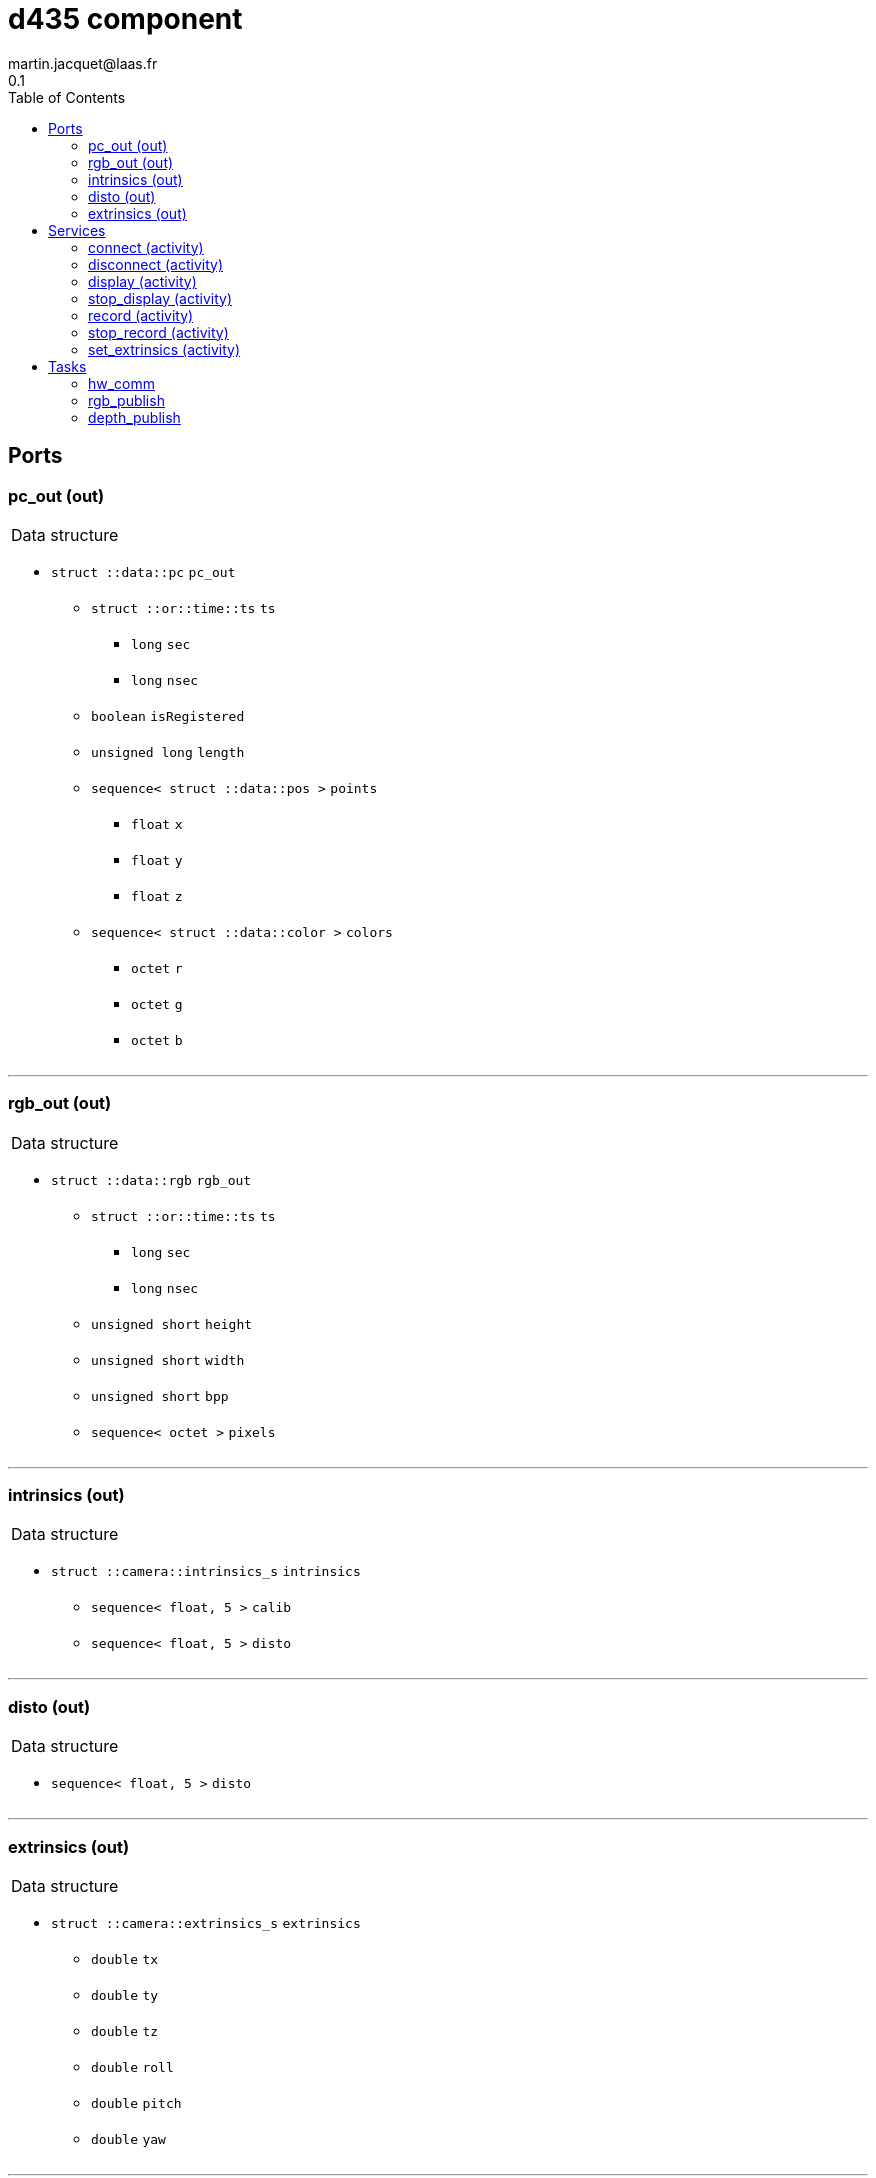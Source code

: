 //
// Copyright (c) 2019 LAAS/CNRS
// All rights reserved.
//
// Redistribution  and  use  in  source  and binary  forms,  with  or  without
// modification, are permitted provided that the following conditions are met:
//
//   1. Redistributions of  source  code must retain the  above copyright
//      notice and this list of conditions.
//   2. Redistributions in binary form must reproduce the above copyright
//      notice and  this list of  conditions in the  documentation and/or
//      other materials provided with the distribution.
//
// THE SOFTWARE  IS PROVIDED "AS IS"  AND THE AUTHOR  DISCLAIMS ALL WARRANTIES
// WITH  REGARD   TO  THIS  SOFTWARE  INCLUDING  ALL   IMPLIED  WARRANTIES  OF
// MERCHANTABILITY AND  FITNESS.  IN NO EVENT  SHALL THE AUTHOR  BE LIABLE FOR
// ANY  SPECIAL, DIRECT,  INDIRECT, OR  CONSEQUENTIAL DAMAGES  OR  ANY DAMAGES
// WHATSOEVER  RESULTING FROM  LOSS OF  USE, DATA  OR PROFITS,  WHETHER  IN AN
// ACTION OF CONTRACT, NEGLIGENCE OR  OTHER TORTIOUS ACTION, ARISING OUT OF OR
// IN CONNECTION WITH THE USE OR PERFORMANCE OF THIS SOFTWARE.
//
//                                              Martin Jacquet - November 2019
//

// This file was generated from d435.gen by the skeleton
// template. Manual changes should be preserved, although they should
// rather be added to the "doc" attributes of the genom objects defined in
// d435.gen.

= d435 component
martin.jacquet@laas.fr
0.1
:toc: left

// fix default asciidoctor stylesheet issue #2407 and add hr clear rule
ifdef::backend-html5[]
[pass]
++++
<link rel="stylesheet" href="data:text/css,p{font-size: inherit !important}" >
<link rel="stylesheet" href="data:text/css,hr{clear: both}" >
++++
endif::[]



== Ports


[[pc_out]]
=== pc_out (out)


[role="small", width="50%", float="right", cols="1"]
|===
a|.Data structure
[disc]
 * `struct ::data::pc` `pc_out`
 ** `struct ::or::time::ts` `ts`
 *** `long` `sec`
 *** `long` `nsec`
 ** `boolean` `isRegistered`
 ** `unsigned long` `length`
 ** `sequence< struct ::data::pos >` `points`
 *** `float` `x`
 *** `float` `y`
 *** `float` `z`
 ** `sequence< struct ::data::color >` `colors`
 *** `octet` `r`
 *** `octet` `g`
 *** `octet` `b`

|===

'''

[[rgb_out]]
=== rgb_out (out)


[role="small", width="50%", float="right", cols="1"]
|===
a|.Data structure
[disc]
 * `struct ::data::rgb` `rgb_out`
 ** `struct ::or::time::ts` `ts`
 *** `long` `sec`
 *** `long` `nsec`
 ** `unsigned short` `height`
 ** `unsigned short` `width`
 ** `unsigned short` `bpp`
 ** `sequence< octet >` `pixels`

|===

'''

[[intrinsics]]
=== intrinsics (out)


[role="small", width="50%", float="right", cols="1"]
|===
a|.Data structure
[disc]
 * `struct ::camera::intrinsics_s` `intrinsics`
 ** `sequence< float, 5 >` `calib`
 ** `sequence< float, 5 >` `disto`

|===

'''

[[disto]]
=== disto (out)


[role="small", width="50%", float="right", cols="1"]
|===
a|.Data structure
[disc]
 * `sequence< float, 5 >` `disto`

|===

'''

[[extrinsics]]
=== extrinsics (out)


[role="small", width="50%", float="right", cols="1"]
|===
a|.Data structure
[disc]
 * `struct ::camera::extrinsics_s` `extrinsics`
 ** `double` `tx`
 ** `double` `ty`
 ** `double` `tz`
 ** `double` `roll`
 ** `double` `pitch`
 ** `double` `yaw`

|===

'''

== Services

[[connect]]
=== connect (activity)

[role="small", width="50%", float="right", cols="1"]
|===
a|.Throws
[disc]
 * `exception ::d435::e_rs`
 ** `string<128>` `what`

 * `exception ::d435::e_mem`
 ** `string<128>` `what`

 * `exception ::d435::e_d435`
 ** `string<128>` `what`

a|.Context
[disc]
  * In task `<<hw_comm>>`
  * Updates port `<<intrinsics>>`
|===

'''

[[disconnect]]
=== disconnect (activity)

[role="small", width="50%", float="right", cols="1"]
|===
a|.Throws
[disc]
 * `exception ::d435::e_rs`
 ** `string<128>` `what`

a|.Context
[disc]
  * In task `<<hw_comm>>`
|===

'''

[[display]]
=== display (activity)

[role="small", width="50%", float="right", cols="1"]
|===
a|.Context
[disc]
  * In task `<<rgb_publish>>`
  (frequency 58.8235294117647 _Hz_)
|===

'''

[[stop_display]]
=== stop_display (activity)

[role="small", width="50%", float="right", cols="1"]
|===
a|.Context
[disc]
  * In task `<<rgb_publish>>`
  (frequency 58.8235294117647 _Hz_)
|===

'''

[[record]]
=== record (activity)

[role="small", width="50%", float="right", cols="1"]
|===
a|.Inputs
[disc]
 * `string<64>` `path` (default `"/tmp/"`) Video files path

a|.Context
[disc]
  * In task `<<rgb_publish>>`
  (frequency 58.8235294117647 _Hz_)
|===

'''

[[stop_record]]
=== stop_record (activity)

[role="small", width="50%", float="right", cols="1"]
|===
a|.Context
[disc]
  * In task `<<rgb_publish>>`
  (frequency 58.8235294117647 _Hz_)
|===

'''

[[set_extrinsics]]
=== set_extrinsics (activity)

[role="small", width="50%", float="right", cols="1"]
|===
a|.Inputs
[disc]
 * `sequence< double, 6 >` `ext_values`

a|.Throws
[disc]
 * `exception ::d435::e_rs`
 ** `string<128>` `what`

a|.Context
[disc]
  * In task `<<hw_comm>>`
  * Updates port `<<extrinsics>>`
|===

'''

== Tasks

[[hw_comm]]
=== hw_comm

[role="small", width="50%", float="right", cols="1"]
|===
a|.Context
[disc]
  * Free running
* Updates port `<<extrinsics>>`
a|.Throws
[disc]
 * `exception ::d435::e_rs`
 ** `string<128>` `what`

|===

'''

[[rgb_publish]]
=== rgb_publish

[role="small", width="50%", float="right", cols="1"]
|===
a|.Context
[disc]
  * Frequency 58.8235294117647 _Hz_
* Updates port `<<rgb_out>>`
|===

'''

[[depth_publish]]
=== depth_publish

[role="small", width="50%", float="right", cols="1"]
|===
a|.Context
[disc]
  * Frequency 14.925373134328357 _Hz_
* Updates port `<<pc_out>>`
|===

'''
